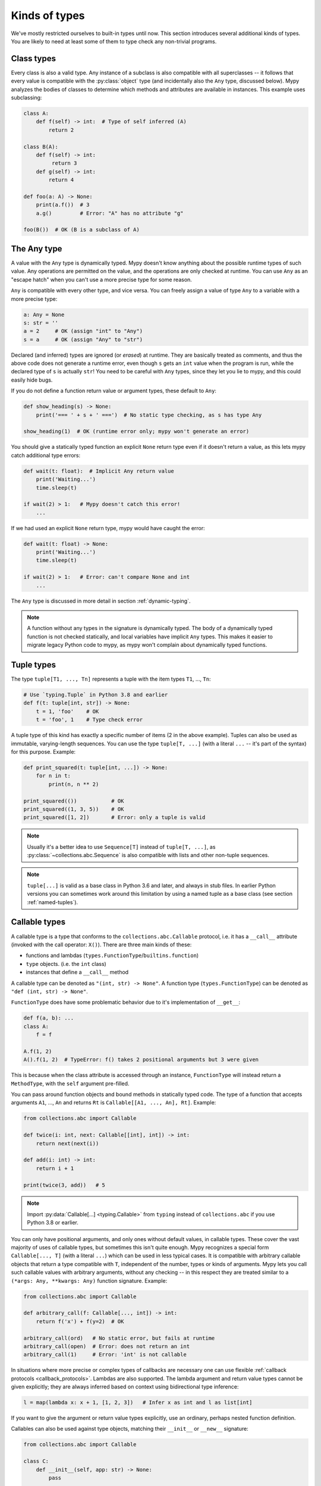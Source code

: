 Kinds of types
==============

We've mostly restricted ourselves to built-in types until now. This
section introduces several additional kinds of types. You are likely
to need at least some of them to type check any non-trivial programs.

Class types
***********

Every class is also a valid type. Any instance of a subclass is also
compatible with all superclasses -- it follows that every value is compatible
with the :py:class:`object` type (and incidentally also the ``Any`` type, discussed
below). Mypy analyzes the bodies of classes to determine which methods and
attributes are available in instances. This example uses subclassing:

.. code-block:: python

   class A:
       def f(self) -> int:  # Type of self inferred (A)
           return 2

   class B(A):
       def f(self) -> int:
            return 3
       def g(self) -> int:
           return 4

   def foo(a: A) -> None:
       print(a.f())  # 3
       a.g()         # Error: "A" has no attribute "g"

   foo(B())  # OK (B is a subclass of A)

The Any type
************

A value with the ``Any`` type is dynamically typed. Mypy doesn't know
anything about the possible runtime types of such value. Any
operations are permitted on the value, and the operations are only checked
at runtime. You can use ``Any`` as an "escape hatch" when you can't use
a more precise type for some reason.

``Any`` is compatible with every other type, and vice versa. You can freely
assign a value of type ``Any`` to a variable with a more precise type:

.. code-block:: python

   a: Any = None
   s: str = ''
   a = 2     # OK (assign "int" to "Any")
   s = a     # OK (assign "Any" to "str")

Declared (and inferred) types are ignored (or *erased*) at runtime. They are
basically treated as comments, and thus the above code does not
generate a runtime error, even though ``s`` gets an ``int`` value when
the program is run, while the declared type of ``s`` is actually
``str``! You need to be careful with ``Any`` types, since they let you
lie to mypy, and this could easily hide bugs.

If you do not define a function return value or argument types, these
default to ``Any``:

.. code-block:: python

   def show_heading(s) -> None:
       print('=== ' + s + ' ===')  # No static type checking, as s has type Any

   show_heading(1)  # OK (runtime error only; mypy won't generate an error)

You should give a statically typed function an explicit ``None``
return type even if it doesn't return a value, as this lets mypy catch
additional type errors:

.. code-block:: python

   def wait(t: float):  # Implicit Any return value
       print('Waiting...')
       time.sleep(t)

   if wait(2) > 1:   # Mypy doesn't catch this error!
       ...

If we had used an explicit ``None`` return type, mypy would have caught
the error:

.. code-block:: python

   def wait(t: float) -> None:
       print('Waiting...')
       time.sleep(t)

   if wait(2) > 1:   # Error: can't compare None and int
       ...

The ``Any`` type is discussed in more detail in section :ref:`dynamic-typing`.

.. note::

  A function without any types in the signature is dynamically
  typed. The body of a dynamically typed function is not checked
  statically, and local variables have implicit ``Any`` types.
  This makes it easier to migrate legacy Python code to mypy, as
  mypy won't complain about dynamically typed functions.

.. _tuple-types:

Tuple types
***********

The type ``tuple[T1, ..., Tn]`` represents a tuple with the item types ``T1``, ..., ``Tn``:

.. code-block:: python

   # Use `typing.Tuple` in Python 3.8 and earlier
   def f(t: tuple[int, str]) -> None:
       t = 1, 'foo'    # OK
       t = 'foo', 1    # Type check error

A tuple type of this kind has exactly a specific number of items (2 in
the above example). Tuples can also be used as immutable,
varying-length sequences. You can use the type ``tuple[T, ...]`` (with
a literal ``...`` -- it's part of the syntax) for this
purpose. Example:

.. code-block:: python

    def print_squared(t: tuple[int, ...]) -> None:
        for n in t:
            print(n, n ** 2)

    print_squared(())           # OK
    print_squared((1, 3, 5))    # OK
    print_squared([1, 2])       # Error: only a tuple is valid

.. note::

   Usually it's a better idea to use ``Sequence[T]`` instead of ``tuple[T, ...]``, as
   :py:class:`~collections.abc.Sequence` is also compatible with lists and other non-tuple sequences.

.. note::

   ``tuple[...]`` is valid as a base class in Python 3.6 and later, and
   always in stub files. In earlier Python versions you can sometimes work around this
   limitation by using a named tuple as a base class (see section :ref:`named-tuples`).

.. _callable-types:

Callable types
**************

A callable type is a type that conforms to the ``collections.abc.Callable`` protocol, i.e. it has a ``__call__`` attribute (invoked with the call operator: ``X()``).
There are three main kinds of these:

- functions and lambdas (``types.FunctionType``/``builtins.function``)
- ``type`` objects. (i.e. the ``int`` class)
- instances that define a ``__call__`` method

A callable type can be denoted as ``"(int, str) -> None"``. A function type (``types.FunctionType``) can be denoted as ``"def (int, str) -> None"``.

``FunctionType`` does have some problematic behavior due to it's implementation of ``__get__``:

.. code-block:: python

    def f(a, b): ...
    class A:
        f = f

    A.f(1, 2)
    A().f(1, 2)  # TypeError: f() takes 2 positional arguments but 3 were given

This is because when the class attribute is accessed through an instance, ``FunctionType`` will instead return a ``MethodType``, with the ``self`` argument pre-filled.

You can pass around function objects and bound methods in statically
typed code. The type of a function that accepts arguments ``A1``, ..., ``An``
and returns ``Rt`` is ``Callable[[A1, ..., An], Rt]``. Example:

.. code-block:: python

   from collections.abc import Callable

   def twice(i: int, next: Callable[[int], int]) -> int:
       return next(next(i))

   def add(i: int) -> int:
       return i + 1

   print(twice(3, add))   # 5

.. note::

    Import :py:data:`Callable[...] <typing.Callable>` from ``typing`` instead
    of ``collections.abc`` if you use Python 3.8 or earlier.

You can only have positional arguments, and only ones without default
values, in callable types. These cover the vast majority of uses of
callable types, but sometimes this isn't quite enough. Mypy recognizes
a special form ``Callable[..., T]`` (with a literal ``...``) which can
be used in less typical cases. It is compatible with arbitrary
callable objects that return a type compatible with ``T``, independent
of the number, types or kinds of arguments. Mypy lets you call such
callable values with arbitrary arguments, without any checking -- in
this respect they are treated similar to a ``(*args: Any, **kwargs:
Any)`` function signature. Example:

.. code-block:: python

   from collections.abc import Callable

   def arbitrary_call(f: Callable[..., int]) -> int:
       return f('x') + f(y=2)  # OK

   arbitrary_call(ord)   # No static error, but fails at runtime
   arbitrary_call(open)  # Error: does not return an int
   arbitrary_call(1)     # Error: 'int' is not callable

In situations where more precise or complex types of callbacks are
necessary one can use flexible :ref:`callback protocols <callback_protocols>`.
Lambdas are also supported. The lambda argument and return value types
cannot be given explicitly; they are always inferred based on context
using bidirectional type inference:

.. code-block:: python

   l = map(lambda x: x + 1, [1, 2, 3])   # Infer x as int and l as list[int]

If you want to give the argument or return value types explicitly, use
an ordinary, perhaps nested function definition.

Callables can also be used against type objects, matching their
``__init__`` or ``__new__`` signature:

.. code-block:: python

    from collections.abc import Callable

    class C:
        def __init__(self, app: str) -> None:
            pass

    CallableType = Callable[[str], C]

    def class_or_callable(arg: CallableType) -> None:
        inst = arg("my_app")
        reveal_type(inst)  # Revealed type is "C"

This is useful if you want ``arg`` to be either a ``Callable`` returning an
instance of ``C`` or the type of ``C`` itself. This also works with
:ref:`callback protocols <callback_protocols>`.


.. _union-types:
.. _alternative_union_syntax:

Union types
***********

Python functions often accept values of two or more different
types. You can use :ref:`overloading <function-overloading>` to
represent this, but union types are often more convenient.

Use ``T1 | ... | Tn`` to construct a union
type. For example, if an argument has type ``int | str``, both
integers and strings are valid argument values.

You can use an :py:func:`isinstance` check to narrow down a union type to a
more specific type:

.. code-block:: python

   def f(x: int | str) -> None:
       x + 1     # Error: str + int is not valid
       if isinstance(x, int):
           # Here type of x is int.
           x + 1      # OK
       else:
           # Here type of x is str.
           x + 'a'    # OK

   f(1)    # OK
   f('x')  # OK
   f(1.1)  # Error

.. note::

    Operations are valid for union types only if they are valid for *every*
    union item. This is why it's often necessary to use an :py:func:`isinstance`
    check to first narrow down a union type to a non-union type. This also
    means that it's recommended to avoid union types as function return types,
    since the caller may have to use :py:func:`isinstance` before doing anything
    interesting with the value.

Python 3.9 and older only partially support this syntax. Instead, you can
use the legacy ``Union[T1, ..., Tn]`` type constructor. Example:

.. code-block:: python

   from typing import Union

   def f(x: Union[int, str]) -> None:
       ...

It is also possible to use the new syntax with versions of Python where it
isn't supported by the runtime with some limitations, if you use
``from __future__ import annotations`` (see :ref:`runtime_troubles`):

.. code-block:: python

   from __future__ import annotations

   def f(x: int | str) -> None:   # OK on Python 3.7 and later
       ...

.. _strict_optional:

Optional types and the None type
********************************

You can use ``T | None`` to define a type variant that allows ``None`` values,
such as ``int | None``. This is called an *optional type*:

.. code-block:: python

   def strlen(s: str) -> int | None:
       if not s:
           return None  # OK
       return len(s)

   def strlen_invalid(s: str) -> int:
       if not s:
           return None  # Error: None not compatible with int
       return len(s)

To support Python 3.9 and earlier, you can use the :py:data:`~typing.Optional`
type modifier instead, such as ``Optional[int]`` (``Optional[X]`` is
the preferred shorthand for ``Union[X, None]``):

.. code-block:: python

   from typing import Optional

   def strlen(s: str) -> Optional[int]:
       ...

Most operations will not be allowed on unguarded ``None`` or *optional* values
(values with an optional type):

.. code-block:: python

   def my_inc(x: int | None) -> int:
       return x + 1  # Error: Cannot add None and int

Instead, an explicit ``None`` check is required. Mypy has
powerful type inference that lets you use regular Python
idioms to guard against ``None`` values. For example, mypy
recognizes ``is None`` checks:

.. code-block:: python

   def my_inc(x: int | None) -> int:
       if x is None:
           return 0
       else:
           # The inferred type of x is just int here.
           return x + 1

Mypy will infer the type of ``x`` to be ``int`` in the else block due to the
check against ``None`` in the if condition.

Other supported checks for guarding against a ``None`` value include
``if x is not None``, ``if x`` and ``if not x``. Additionally, mypy understands
``None`` checks within logical expressions:

.. code-block:: python

   def concat(x: str | None, y: str | None) -> str | None:
       if x is not None and y is not None:
           # Both x and y are not None here
           return x + y
       else:
           return None

Sometimes mypy doesn't realize that a value is never ``None``. This notably
happens when a class instance can exist in a partially defined state,
where some attribute is initialized to ``None`` during object
construction, but a method assumes that the attribute is no longer ``None``. Mypy
will complain about the possible ``None`` value. You can use
``assert x is not None`` to work around this in the method:

.. code-block:: python

   class Resource:
       path: str | None = None

       def initialize(self, path: str) -> None:
           self.path = path

       def read(self) -> str:
           # We require that the object has been initialized.
           assert self.path is not None
           with open(self.path) as f:  # OK
              return f.read()

   r = Resource()
   r.initialize('/foo/bar')
   r.read()

When initializing a variable as ``None``, ``None`` is usually an
empty place-holder value, and the actual value has a different type.
This is why you need to annotate an attribute in cases like the class
``Resource`` above:

.. code-block:: python

    class Resource:
        path: str | None = None
        ...

This also works for attributes defined within methods:

.. code-block:: python

    class Counter:
        def __init__(self) -> None:
            self.count: int | None = None

Often it's easier to not use any initial value for an attribute.
This way you don't need to use an optional type and can avoid ``assert ... is not None``
checks. No initial value is needed if you annotate an attribute in the class body:

.. code-block:: python

   class Container:
       items: list[str]  # No initial value

Mypy generally uses the first assignment to a variable to
infer the type of the variable. However, if you assign both a ``None``
value and a non-``None`` value in the same scope, mypy can usually do
the right thing without an annotation:

.. code-block:: python

   def f(i: int) -> None:
       n = None  # Inferred type 'int | None' because of the assignment below
       if i > 0:
            n = i
       ...

Sometimes you may get the error "Cannot determine type of <something>". In this
case you should add an explicit ``... | None`` annotation.

.. note::

   ``None`` is a type with only one value, ``None``. ``None`` is also used
   as the return type for functions that don't return a value, i.e. functions
   that implicitly return ``None``.

.. note::

   The Python interpreter internally uses the name ``NoneType`` for
   the type of ``None``, but ``None`` is always used in type
   annotations. The latter is shorter and reads better. (``NoneType``
   is available as :py:data:`types.NoneType` on Python 3.10+, but is
   not exposed at all on earlier versions of Python.)

.. note::

    The type ``Optional[T]`` *does not* mean a function parameter with a default value.
    It simply means that ``None`` is a valid argument value. This is
    a common confusion because ``None`` is a common default value for parameters,
    and parameters with default values are sometimes called *optional* parameters
    (or arguments).

.. _type-aliases:

Type aliases
************

In certain situations, type names may end up being long and painful to type,
especially if they are used frequently:

.. code-block:: python

   def f() -> list[dict[tuple[int, str], set[int]]] | tuple[str, list[str]]:
       ...

When cases like this arise, you can define a type alias by simply
assigning the type to a variable (this is an *implicit type alias*):

.. code-block:: python

   AliasType = list[dict[tuple[int, str], set[int]]] | tuple[str, list[str]]

   # Now we can use AliasType in place of the full name:

   def f() -> AliasType:
       ...

.. note::

    A type alias does not create a new type. It's just a shorthand notation for
    another type -- it's equivalent to the target type except for
    :ref:`generic aliases <generic-type-aliases>`.

Python 3.12 introduced the ``type`` statement for defining *explicit type aliases*.
Explicit type aliases are unambiguous and can also improve readability by
making the intent clear:

.. code-block:: python

   type AliasType = list[dict[tuple[int, str], set[int]]] | tuple[str, list[str]]

   # Now we can use AliasType in place of the full name:

   def f() -> AliasType:
       ...

There can be confusion about exactly when an assignment defines an implicit type alias --
for example, when the alias contains forward references, invalid types, or violates some other
restrictions on type alias declarations.  Because the
distinction between an unannotated variable and a type alias is implicit,
ambiguous or incorrect type alias declarations default to defining
a normal variable instead of a type alias.

Aliases defined using the ``type`` statement have these properties, which
distinguish them from implicit type aliases:

* The definition may contain forward references without having to use string
  literal escaping, since it is evaluated lazily.
* The alias can be used in type annotations, type arguments, and casts, but
  it can't be used in contexts which require a class object. For example, it's
  not valid as a base class and it can't be used to construct instances.

There is also use an older syntax for defining explicit type aliases, which was
introduced in Python 3.10 (:pep:`613`):

.. code-block:: python

   from typing import TypeAlias  # "from typing_extensions" in Python 3.9 and earlier

   AliasType: TypeAlias = list[dict[tuple[int, str], set[int]]] | tuple[str, list[str]]

.. _named-tuples:

Named tuples
************

Mypy recognizes named tuples and can type check code that defines or
uses them.  In this example, we can detect code trying to access a
missing attribute:

.. code-block:: python

    Point = namedtuple('Point', ['x', 'y'])
    p = Point(x=1, y=2)
    print(p.z)  # Error: Point has no attribute 'z'

If you use :py:func:`namedtuple <collections.namedtuple>` to define your named tuple, all the items
are assumed to have ``Any`` types. That is, mypy doesn't know anything
about item types. You can use :py:class:`~typing.NamedTuple` to also define
item types:

.. code-block:: python

    from typing import NamedTuple

    Point = NamedTuple('Point', [('x', int),
                                 ('y', int)])
    p = Point(x=1, y='x')  # Argument has incompatible type "str"; expected "int"

Python 3.6 introduced an alternative, class-based syntax for named tuples with types:

.. code-block:: python

    from typing import NamedTuple

    class Point(NamedTuple):
        x: int
        y: int

    p = Point(x=1, y='x')  # Argument has incompatible type "str"; expected "int"

.. note::

  You can use the raw ``NamedTuple`` "pseudo-class" in type annotations
  if any ``NamedTuple`` object is valid.

  For example, it can be useful for deserialization:

  .. code-block:: python

    def deserialize_named_tuple(arg: NamedTuple) -> Dict[str, Any]:
        return arg._asdict()

    Point = namedtuple('Point', ['x', 'y'])
    Person = NamedTuple('Person', [('name', str), ('age', int)])

    deserialize_named_tuple(Point(x=1, y=2))  # ok
    deserialize_named_tuple(Person(name='Nikita', age=18))  # ok

    # Error: Argument 1 to "deserialize_named_tuple" has incompatible type
    # "Tuple[int, int]"; expected "NamedTuple"
    deserialize_named_tuple((1, 2))

  Note that this behavior is highly experimental, non-standard,
  and may not be supported by other type checkers and IDEs.

.. _type-of-class:

The type of class objects
*************************

(Freely after :pep:`PEP 484: The type of class objects
<484#the-type-of-class-objects>`.)

Sometimes you want to talk about class objects that inherit from a
given class.  This can be spelled as ``type[C]`` (or, on Python 3.8 and lower,
:py:class:`typing.Type[C] <typing.Type>`) where ``C`` is a
class.  In other words, when ``C`` is the name of a class, using ``C``
to annotate an argument declares that the argument is an instance of
``C`` (or of a subclass of ``C``), but using ``type[C]`` as an
argument annotation declares that the argument is a class object
deriving from ``C`` (or ``C`` itself).

For example, assume the following classes:

.. code-block:: python

   class User:
       # Defines fields like name, email

   class BasicUser(User):
       def upgrade(self):
           """Upgrade to Pro"""

   class ProUser(User):
       def pay(self):
           """Pay bill"""

Note that ``ProUser`` doesn't inherit from ``BasicUser``.

Here's a function that creates an instance of one of these classes if
you pass it the right class object:

.. code-block:: python

   def new_user(user_class):
       user = user_class()
       # (Here we could write the user object to a database)
       return user

How would we annotate this function?  Without the ability to parameterize ``type``, the best we
could do would be:

.. code-block:: python

   def new_user(user_class: type) -> User:
       # Same  implementation as before

This seems reasonable, except that in the following example, mypy
doesn't see that the ``buyer`` variable has type ``ProUser``:

.. code-block:: python

   buyer = new_user(ProUser)
   buyer.pay()  # Rejected, not a method on User

However, using the ``type[C]`` syntax and a type variable with an upper bound (see
:ref:`type-variable-upper-bound`) we can do better (Python 3.12 syntax):

.. code-block:: python

   def new_user[U: User](user_class: type[U]) -> U:
       # Same implementation as before

Here is the example using the legacy syntax (Python 3.11 and earlier):

.. code-block:: python

   U = TypeVar('U', bound=User)

   def new_user(user_class: type[U]) -> U:
       # Same implementation as before

Now mypy will infer the correct type of the result when we call
``new_user()`` with a specific subclass of ``User``:

.. code-block:: python

   beginner = new_user(BasicUser)  # Inferred type is BasicUser
   beginner.upgrade()  # OK

.. note::

   The value corresponding to ``type[C]`` must be an actual class
   object that's a subtype of ``C``.  Its constructor must be
   compatible with the constructor of ``C``.  If ``C`` is a type
   variable, its upper bound must be a class object.

For more details about ``type[]`` and :py:class:`typing.Type[] <typing.Type>`, see :pep:`PEP 484: The type of
class objects <484#the-type-of-class-objects>`.

.. _generators:

Generators
**********

A basic generator that only yields values can be succinctly annotated as having a return
type of either :py:class:`Iterator[YieldType] <typing.Iterator>` or :py:class:`Iterable[YieldType] <typing.Iterable>`. For example:

.. code-block:: python

   def squares(n: int) -> Iterator[int]:
       for i in range(n):
           yield i * i

A good rule of thumb is to annotate functions with the most specific return
type possible. However, you should also take care to avoid leaking implementation
details into a function's public API. In keeping with these two principles, prefer
:py:class:`Iterator[YieldType] <typing.Iterator>` over
:py:class:`Iterable[YieldType] <typing.Iterable>` as the return-type annotation for a
generator function, as it lets mypy know that users are able to call :py:func:`next` on
the object returned by the function. Nonetheless, bear in mind that ``Iterable`` may
sometimes be the better option, if you consider it an implementation detail that
``next()`` can be called on the object returned by your function.

If you want your generator to accept values via the :py:meth:`~generator.send` method or return
a value, on the other hand, you should use the
:py:class:`Generator[YieldType, SendType, ReturnType] <typing.Generator>` generic type instead of
either ``Iterator`` or ``Iterable``. For example:

.. code-block:: python

   def echo_round() -> Generator[int, float, str]:
       sent = yield 0
       while sent >= 0:
           sent = yield round(sent)
       return 'Done'

Note that unlike many other generics in the typing module, the ``SendType`` of
:py:class:`~typing.Generator` behaves contravariantly, not covariantly or invariantly.

If you do not plan on receiving or returning values, then set the ``SendType``
or ``ReturnType`` to ``None``, as appropriate. For example, we could have
annotated the first example as the following:

.. code-block:: python

   def squares(n: int) -> Generator[int, None, None]:
       for i in range(n):
           yield i * i

This is slightly different from using ``Iterator[int]`` or ``Iterable[int]``,
since generators have :py:meth:`~generator.close`, :py:meth:`~generator.send`, and :py:meth:`~generator.throw` methods that
generic iterators and iterables don't. If you plan to call these methods on the returned
generator, use the :py:class:`~typing.Generator` type instead of :py:class:`~typing.Iterator` or :py:class:`~typing.Iterable`.
